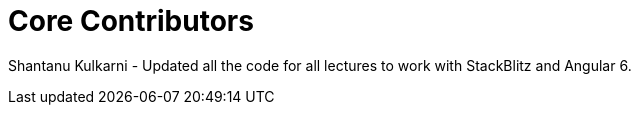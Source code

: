 = Core Contributors

Shantanu Kulkarni 
- Updated all the code for all lectures to work with StackBlitz and Angular 6.

